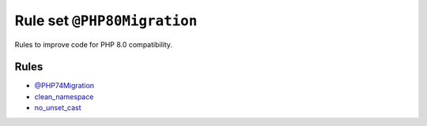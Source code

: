 ============================
Rule set ``@PHP80Migration``
============================

Rules to improve code for PHP 8.0 compatibility.

Rules
-----

- `@PHP74Migration <./PHP74Migration.rst>`_
- `clean_namespace <./../rules/namespace_notation/clean_namespace.rst>`_
- `no_unset_cast <./../rules/cast_notation/no_unset_cast.rst>`_
